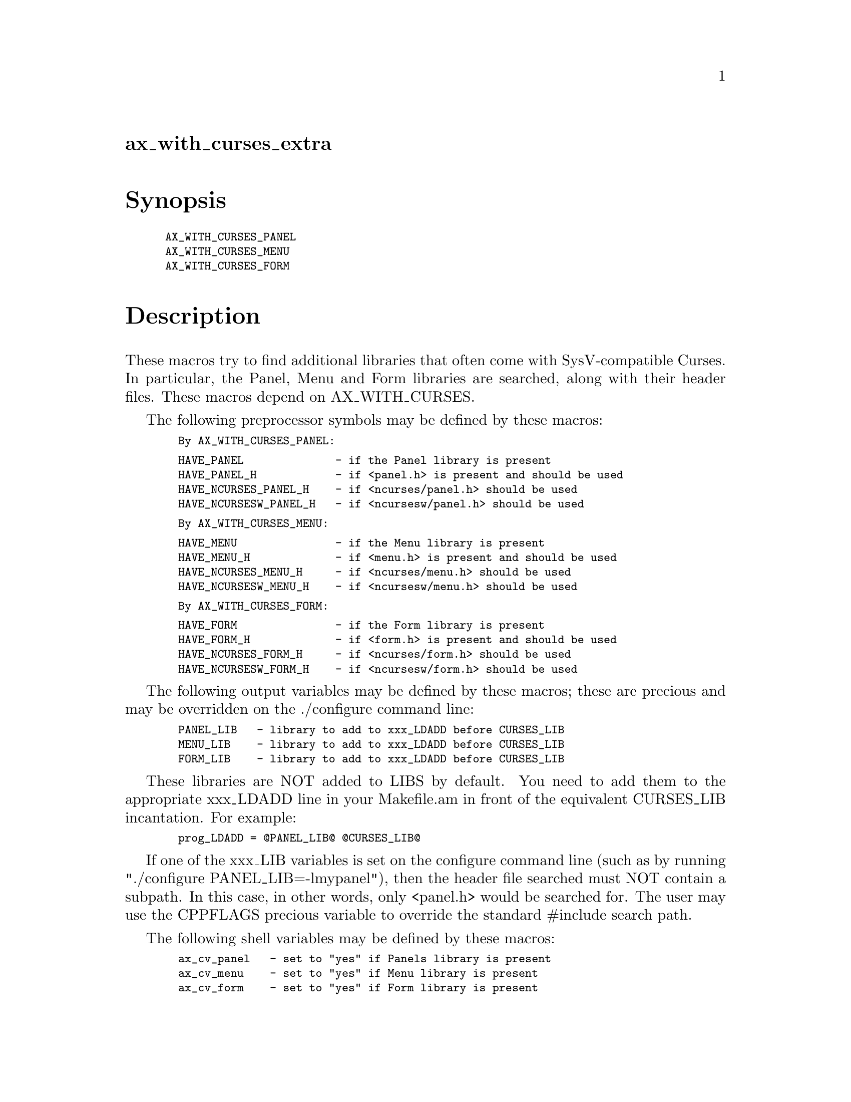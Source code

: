@node ax_with_curses_extra
@unnumberedsec ax_with_curses_extra

@majorheading Synopsis

@smallexample
AX_WITH_CURSES_PANEL
AX_WITH_CURSES_MENU
AX_WITH_CURSES_FORM
@end smallexample

@majorheading Description

These macros try to find additional libraries that often come with
SysV-compatible Curses.  In particular, the Panel, Menu and Form
libraries are searched, along with their header files.  These macros
depend on AX_WITH_CURSES.

The following preprocessor symbols may be defined by these macros:

@smallexample
  By AX_WITH_CURSES_PANEL:
@end smallexample

@smallexample
  HAVE_PANEL              - if the Panel library is present
  HAVE_PANEL_H            - if <panel.h> is present and should be used
  HAVE_NCURSES_PANEL_H    - if <ncurses/panel.h> should be used
  HAVE_NCURSESW_PANEL_H   - if <ncursesw/panel.h> should be used
@end smallexample

@smallexample
  By AX_WITH_CURSES_MENU:
@end smallexample

@smallexample
  HAVE_MENU               - if the Menu library is present
  HAVE_MENU_H             - if <menu.h> is present and should be used
  HAVE_NCURSES_MENU_H     - if <ncurses/menu.h> should be used
  HAVE_NCURSESW_MENU_H    - if <ncursesw/menu.h> should be used
@end smallexample

@smallexample
  By AX_WITH_CURSES_FORM:
@end smallexample

@smallexample
  HAVE_FORM               - if the Form library is present
  HAVE_FORM_H             - if <form.h> is present and should be used
  HAVE_NCURSES_FORM_H     - if <ncurses/form.h> should be used
  HAVE_NCURSESW_FORM_H    - if <ncursesw/form.h> should be used
@end smallexample

The following output variables may be defined by these macros; these are
precious and may be overridden on the ./configure command line:

@smallexample
  PANEL_LIB   - library to add to xxx_LDADD before CURSES_LIB
  MENU_LIB    - library to add to xxx_LDADD before CURSES_LIB
  FORM_LIB    - library to add to xxx_LDADD before CURSES_LIB
@end smallexample

These libraries are NOT added to LIBS by default.  You need to add them
to the appropriate xxx_LDADD line in your Makefile.am in front of the
equivalent CURSES_LIB incantation.  For example:

@smallexample
  prog_LDADD = @@PANEL_LIB@@ @@CURSES_LIB@@
@end smallexample

If one of the xxx_LIB variables is set on the configure command line
(such as by running "./configure PANEL_LIB=-lmypanel"), then the header
file searched must NOT contain a subpath.  In this case, in other words,
only <panel.h> would be searched for.  The user may use the CPPFLAGS
precious variable to override the standard #include search path.

The following shell variables may be defined by these macros:

@smallexample
  ax_cv_panel   - set to "yes" if Panels library is present
  ax_cv_menu    - set to "yes" if Menu library is present
  ax_cv_form    - set to "yes" if Form library is present
@end smallexample

These variables can be used in your configure.ac to determine whether a
library you require is actually present.  For example:

@smallexample
  AX_WITH_CURSES
  if test "x$ax_cv_curses" != xyes; then
      AC_MSG_ERROR([requires a SysV or X/Open-compatible Curses library])
  fi
  AX_WITH_CURSES_PANEL
  if test "x$ax_cv_panel" != xyes; then
      AC_MSG_ERROR([requires the Curses Panel library])
  fi
@end smallexample

To use the HAVE_xxx_H preprocessor symbols, insert the following into
your system.h (or equivalent) header file:

@smallexample
  For AX_WITH_CURSES_PANEL:
@end smallexample

@smallexample
  #if defined HAVE_NCURSESW_PANEL_H
  #  include <ncursesw/panel.h>
  #elif defined HAVE_NCURSES_PANEL_H
  #  include <ncurses/panel.h>
  #elif defined HAVE_PANEL_H
  #  include <panel.h>
  #else
  #  error "SysV-compatible Curses Panel header file required"
  #endif
@end smallexample

@smallexample
  For AX_WITH_CURSES_MENU:
@end smallexample

@smallexample
  #if defined HAVE_NCURSESW_MENU_H
  #  include <ncursesw/menu.h>
  #elif defined HAVE_NCURSES_MENU_H
  #  include <ncurses/menu.h>
  #elif defined HAVE_MENU_H
  #  include <menu.h>
  #else
  #  error "SysV-compatible Curses Menu header file required"
  #endif
@end smallexample

@smallexample
  For AX_WITH_CURSES_FORM:
@end smallexample

@smallexample
  #if defined HAVE_NCURSESW_FORM_H
  #  include <ncursesw/form.h>
  #elif defined HAVE_NCURSES_FORM_H
  #  include <ncurses/form.h>
  #elif defined HAVE_FORM_H
  #  include <form.h>
  #else
  #  error "SysV-compatible Curses Form header file required"
  #endif
@end smallexample

@majorheading Source Code

Download the
@uref{http://git.savannah.gnu.org/gitweb/?p=autoconf-archive.git;a=blob_plain;f=m4/ax_with_curses_extra.m4,latest
version of @file{ax_with_curses_extra.m4}} or browse
@uref{http://git.savannah.gnu.org/gitweb/?p=autoconf-archive.git;a=history;f=m4/ax_with_curses_extra.m4,the
macro's revision history}.

@majorheading License

@w{Copyright @copyright{} 2011 John Zaitseff @email{J.Zaitseff@@zap.org.au}}

This program is free software: you can redistribute it and/or modify it
under the terms of the GNU General Public License as published by the
Free Software Foundation, either version 3 of the License, or (at your
option) any later version.

This program is distributed in the hope that it will be useful, but
WITHOUT ANY WARRANTY; without even the implied warranty of
MERCHANTABILITY or FITNESS FOR A PARTICULAR PURPOSE. See the GNU General
Public License for more details.

You should have received a copy of the GNU General Public License along
with this program. If not, see <http://www.gnu.org/licenses/>.

As a special exception, the respective Autoconf Macro's copyright owner
gives unlimited permission to copy, distribute and modify the configure
scripts that are the output of Autoconf when processing the Macro. You
need not follow the terms of the GNU General Public License when using
or distributing such scripts, even though portions of the text of the
Macro appear in them. The GNU General Public License (GPL) does govern
all other use of the material that constitutes the Autoconf Macro.

This special exception to the GPL applies to versions of the Autoconf
Macro released by the Autoconf Archive. When you make and distribute a
modified version of the Autoconf Macro, you may extend this special
exception to the GPL to apply to your modified version as well.
